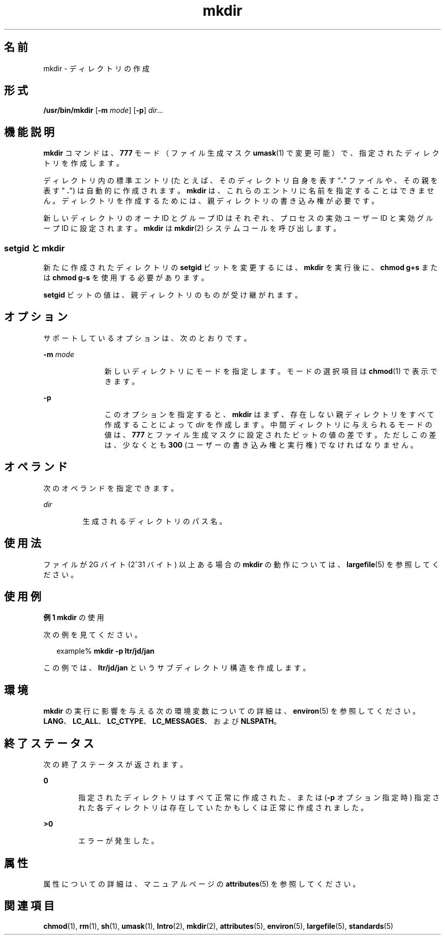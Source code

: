 '\" te
.\" Copyright (c) 2007, 2011, Oracle and/or its affiliates. All rights reserved.
.\" Copyright 1989 AT&T 
.\" Portions Copyright (c) 1982-2007 AT&T Knowledge Ventures
.\" Portions Copyright (c) 1992, X/Open Company Limited All Rights Reserved
.\" Sun Microsystems, Inc. gratefully acknowledges The Open Group for permission to reproduce portions of its copyrighted documentation. Original documentation from The Open Group can be obtained online at http://www.opengroup.org/bookstore/.
.\" The Institute of Electrical and Electronics Engineers and The Open Group, have given us permission to reprint portions of their documentation. In the following statement, the phrase "this text" refers to portions of the system documentation. Portions of this text are reprinted and reproduced in electronic form in the Sun OS Reference Manual, from IEEE Std 1003.1, 2004 Edition, Standard for Information Technology -- Portable Operating System Interface (POSIX), The Open Group Base Specifications Issue 6, Copyright (C) 2001-2004 by the Institute of Electrical and Electronics Engineers, Inc and The Open Group. In the event of any discrepancy between these versions and the original IEEE and The Open Group Standard, the original IEEE and The Open Group Standard is the referee document. The original Standard can be obtained online at http://www.opengroup.org/unix/online.html. This notice shall appear on any product containing this material.
.TH mkdir 1 "2011 年 7 月 27 日" "SunOS 5.11" "ユーザーコマンド"
.SH 名前
mkdir \- ディレクトリの作成
.SH 形式
.LP
.nf
\fB/usr/bin/mkdir\fR [\fB-m\fR \fImode\fR] [\fB-p\fR] \fIdir\fR...
.fi

.SH 機能説明
.sp
.LP
\fBmkdir\fR コマンドは、\fB777\fR モード （ファイル生成マスク \fBumask\fR(1) で変更可能） で、指定されたディレクトリを作成します。
.sp
.LP
ディレクトリ内の標準エントリ (たとえば、そのディレクトリ自身を表す "\fB\&.\fR" ファイルや、その親を表す "\fB .\fR") は自動的に作成されます。\fBmkdir\fR は、これらのエントリに名前を指定することはできません。ディレクトリを作成するためには、 親ディレクトリの書き込み権が必要です。
.sp
.LP
新しいディレクトリのオーナ ID とグループ ID はそれぞれ、プロセスの実効ユーザー ID と実効グループ ID に設定されます。\fBmkdir\fR は \fBmkdir\fR(2) システムコールを呼び出します。
.SS "setgid と mkdir"
.sp
.LP
新たに作成されたディレクトリの \fBsetgid\fR ビットを変更するには、\fBmkdir\fR を実行後に、\fBchmod\fR \fBg+s\fR または \fBchmod\fR \fBg-s\fR を使用する必要があります。
.sp
.LP
\fBsetgid\fR ビットの値は、親ディレクトリのものが受け継がれます。
.SH オプション
.sp
.LP
サポートしているオプションは、次のとおりです。
.sp
.ne 2
.mk
.na
\fB\fB-m\fR \fImode\fR\fR
.ad
.RS 11n
.rt  
新しいディレクトリにモードを指定します。モードの選択項目は \fBchmod\fR(1) で表示できます。
.RE

.sp
.ne 2
.mk
.na
\fB\fB-p\fR\fR
.ad
.RS 11n
.rt  
このオプションを指定すると、\fBmkdir\fR はまず、存在しない親ディレクトリをすべて作成することによって \fIdir\fR を作成します。中間ディレクトリに与えられるモードの値は、\fB777\fR とファイル生成マスクに設定されたビットの値の差です。ただしこの差は、少なくとも \fB300\fR (ユーザーの書き込み権と実行権) でなければなりません。
.RE

.SH オペランド
.sp
.LP
次のオペランドを指定できます。
.sp
.ne 2
.mk
.na
\fB\fIdir\fR\fR
.ad
.RS 7n
.rt  
生成されるディレクトリのパス名。
.RE

.SH 使用法
.sp
.LP
ファイルが 2G バイト (2^31 バイト) 以上ある場合の \fBmkdir\fR の動作については、\fBlargefile\fR(5) を参照してください。
.SH 使用例
.LP
\fB例 1 \fR\fBmkdir\fR の使用
.sp
.LP
次の例を見てください。

.sp
.in +2
.nf
example% \fBmkdir -p ltr/jd/jan\fR
.fi
.in -2
.sp

.sp
.LP
この例では、\fBltr/jd/jan\fR というサブディレクトリ構造を作成します。

.SH 環境
.sp
.LP
\fBmkdir\fR の実行に影響を与える次の環境変数についての詳細は、\fBenviron\fR(5) を参照してください。\fBLANG\fR、\fBLC_ALL\fR、\fBLC_CTYPE\fR、\fBLC_MESSAGES\fR、および \fBNLSPATH\fR。
.SH 終了ステータス
.sp
.LP
次の終了ステータスが返されます。
.sp
.ne 2
.mk
.na
\fB\fB0\fR\fR
.ad
.RS 6n
.rt  
指定されたディレクトリはすべて正常に作成された、または (\fB-p\fR オプション指定時) 指定された各ディレクトリは存在していたかもしくは正常に作成されました。
.RE

.sp
.ne 2
.mk
.na
\fB>\fB0\fR\fR
.ad
.RS 6n
.rt  
エラーが発生した。
.RE

.SH 属性
.sp
.LP
属性についての詳細は、マニュアルページの \fBattributes\fR(5) を参照してください。
.sp

.sp
.TS
tab() box;
cw(2.75i) |cw(2.75i) 
lw(2.75i) |lw(2.75i) 
.
属性タイプ属性値
_
使用条件system/core-os
_
CSI有効
_
インタフェースの安定性確実
_
標準T{
\fBstandards\fR(5) を参照してください。
T}
.TE

.SH 関連項目
.sp
.LP
\fBchmod\fR(1), \fBrm\fR(1), \fBsh\fR(1), \fBumask\fR(1), \fBIntro\fR(2), \fBmkdir\fR(2), \fBattributes\fR(5), \fBenviron\fR(5), \fBlargefile\fR(5), \fBstandards\fR(5)
